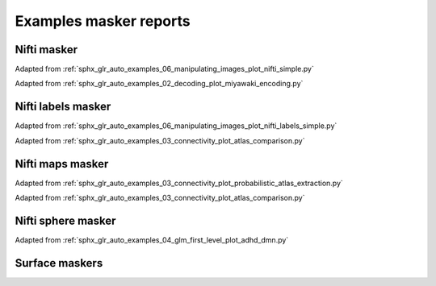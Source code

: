 .. _masker_report_examples_ref:

.. only:: html

Examples masker reports
=======================

Nifti masker
------------

Adapted from :ref:`sphx_glr_auto_examples_06_manipulating_images_plot_nifti_simple.py`

.. raw:: html
   :file: nifti_masker.html

Adapted from :ref:`sphx_glr_auto_examples_02_decoding_plot_miyawaki_encoding.py`

.. raw:: html
   :file: multi_nifti_masker.html

.. raw:: html
   :file: multi_nifti_masker_fitted.html


Nifti labels masker
-------------------

Adapted from :ref:`sphx_glr_auto_examples_06_manipulating_images_plot_nifti_labels_simple.py`

.. raw:: html
   :file: nifti_labels_masker_fitted.html

.. raw:: html
   :file: nifti_labels_masker_atlas.html

Adapted from :ref:`sphx_glr_auto_examples_03_connectivity_plot_atlas_comparison.py`

.. raw:: html
   :file: multi_nifti_labels_masker_atlas.html

.. raw:: html
   :file: multi_nifti_labels_masker_fitted.html

Nifti maps masker
-----------------

Adapted from :ref:`sphx_glr_auto_examples_03_connectivity_plot_probabilistic_atlas_extraction.py`

.. raw:: html
   :file: nifti_maps_masker.html

Adapted from :ref:`sphx_glr_auto_examples_03_connectivity_plot_atlas_comparison.py`

.. raw:: html
   :file: multi_nifti_maps_masker_atlas.html

.. raw:: html
   :file: multi_nifti_maps_masker_fitted.html

Nifti sphere masker
-------------------

Adapted from :ref:`sphx_glr_auto_examples_04_glm_first_level_plot_adhd_dmn.py`

.. raw:: html
   :file: nifti_sphere_masker.html


.. raw:: html
   :file: nifti_sphere_masker_fitted.html


Surface maskers
---------------

.. raw:: html
   :file: surface_masker.html

.. raw:: html
   :file: surface_masker_with_mask.html

.. raw:: html
   :file: surface_label_masker_unfitted.html

.. raw:: html
   :file: surface_label_masker.html

.. raw:: html
   :file: surface_maps_masker_plotly.html

.. raw:: html
   :file: surface_maps_masker_matplotlib.html
